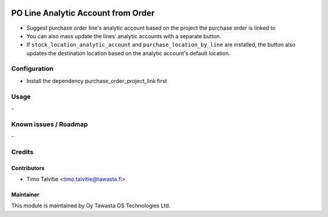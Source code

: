 .. image:: https://img.shields.io/badge/licence-AGPL--3-blue.svg
   :target: http://www.gnu.org/licenses/agpl-3.0-standalone.html
   :alt: License: AGPL-3

===================================
PO Line Analytic Account from Order
===================================

* Suggest purchase order line's analytic account based on the project the purchase order is linked to
* You can also mass update the lines' analytic accounts with a separate button. 
* If ``stock_location_analytic_account`` and  ``purchase_location_by_line`` are installed, the button also
  updates the destination location based on the analytic account's default location.

Configuration
=============
* Install the dependency purchase_order_project_link first

Usage
=====
\-

Known issues / Roadmap
======================
\-

Credits
=======

Contributors
------------

* Timo Talvitie <timo.talvitie@tawasta.fi>

Maintainer
----------

.. image:: http://tawasta.fi/templates/tawastrap/images/logo.png
   :alt: Oy Tawasta OS Technologies Ltd.
   :target: http://tawasta.fi/

This module is maintained by Oy Tawasta OS Technologies Ltd.
